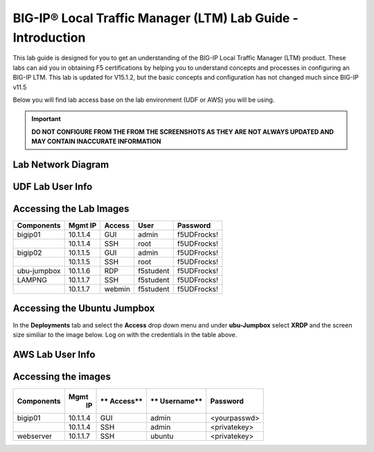 
BIG-IP® Local Traffic Manager (LTM) Lab Guide - Introduction
============================================================

This lab guide is designed for you to get an understanding of the BIG-IP
Local Traffic Manager (LTM) product. These labs can aid you in obtaining F5 certifications by helping you to understand concepts and processes in configuring an BIG-IP LTM.  This lab is updated for V15.1.2, but the basic concepts and configuration has not changed much since BIG-IP v11.5

Below you will find lab access base on the lab environment (UDF or AWS) you will be using.

.. important::
  **DO NOT CONFIGURE FROM THE FROM THE SCREENSHOTS AS THEY ARE NOT ALWAYS UPDATED AND MAY CONTAIN INACCURATE INFORMATION**

Lab Network Diagram
-------------------

.. image:: /_static/101/vLabNG_Diagram_v1.png
   :height: 7.38005in
   :width: 7.23272in
   :alt: Lab Diagram


**UDF Lab User Info**
---------------------

Accessing the Lab Images
------------------------

+------------------+-------------+------------+------------+--------------+
| **Components**   | **Mgmt IP** | **Access** | **User**   | **Password** |
+==================+=============+============+============+==============+
| bigip01          |  10.1.1.4   | GUI        | admin      | f5UDFrocks!  |
+------------------+-------------+------------+------------+--------------+
|                  |  10.1.1.4   | SSH        | root       | f5UDFrocks!  |
+------------------+-------------+------------+------------+--------------+
| bigip02          |  10.1.1.5   | GUI        | admin      | f5UDFrocks!  |
+------------------+-------------+------------+------------+--------------+
|                  |  10.1.1.5   | SSH        | root       | f5UDFrocks!  |
+------------------+-------------+------------+------------+--------------+
| ubu-jumpbox      |  10.1.1.6   | RDP        | f5student  | f5UDFrocks!  |
+------------------+-------------+------------+------------+--------------+
| LAMPNG           |  10.1.1.7   | SSH        | f5student  | f5UDFrocks!  |
+------------------+-------------+------------+------------+--------------+
|                  |  10.1.1.7   | webmin     | f5student  | f5UDFrocks!  |
+------------------+-------------+------------+------------+--------------+

Accessing the Ubuntu Jumpbox
----------------------------

In the **Deployments** tab and select the **Access** drop down menu and
under **ubu-Jumpbox** select **XRDP** and the screen size similiar to the image below. Log on with
the credentials in the table above.

.. image:: /_static/101/image9.png

**AWS Lab User Info**
---------------------

Accessing the images
--------------------

+------------------+----------+----------+------------+--------------+
| **Components**   | **Mgmt** | **       | **         | **Password** |
|                  |  **IP**  | Access** | Username** |              |
+==================+==========+==========+============+==============+
| bigip01          | 10.1.1.4 | GUI      | admin      | <yourpasswd> |
+------------------+----------+----------+------------+--------------+
|                  | 10.1.1.4 | SSH      | admin      | <privatekey> |
+------------------+----------+----------+------------+--------------+
| webserver        | 10.1.1.7 | SSH      | ubuntu     | <privatekey> |
+------------------+----------+----------+------------+--------------+
